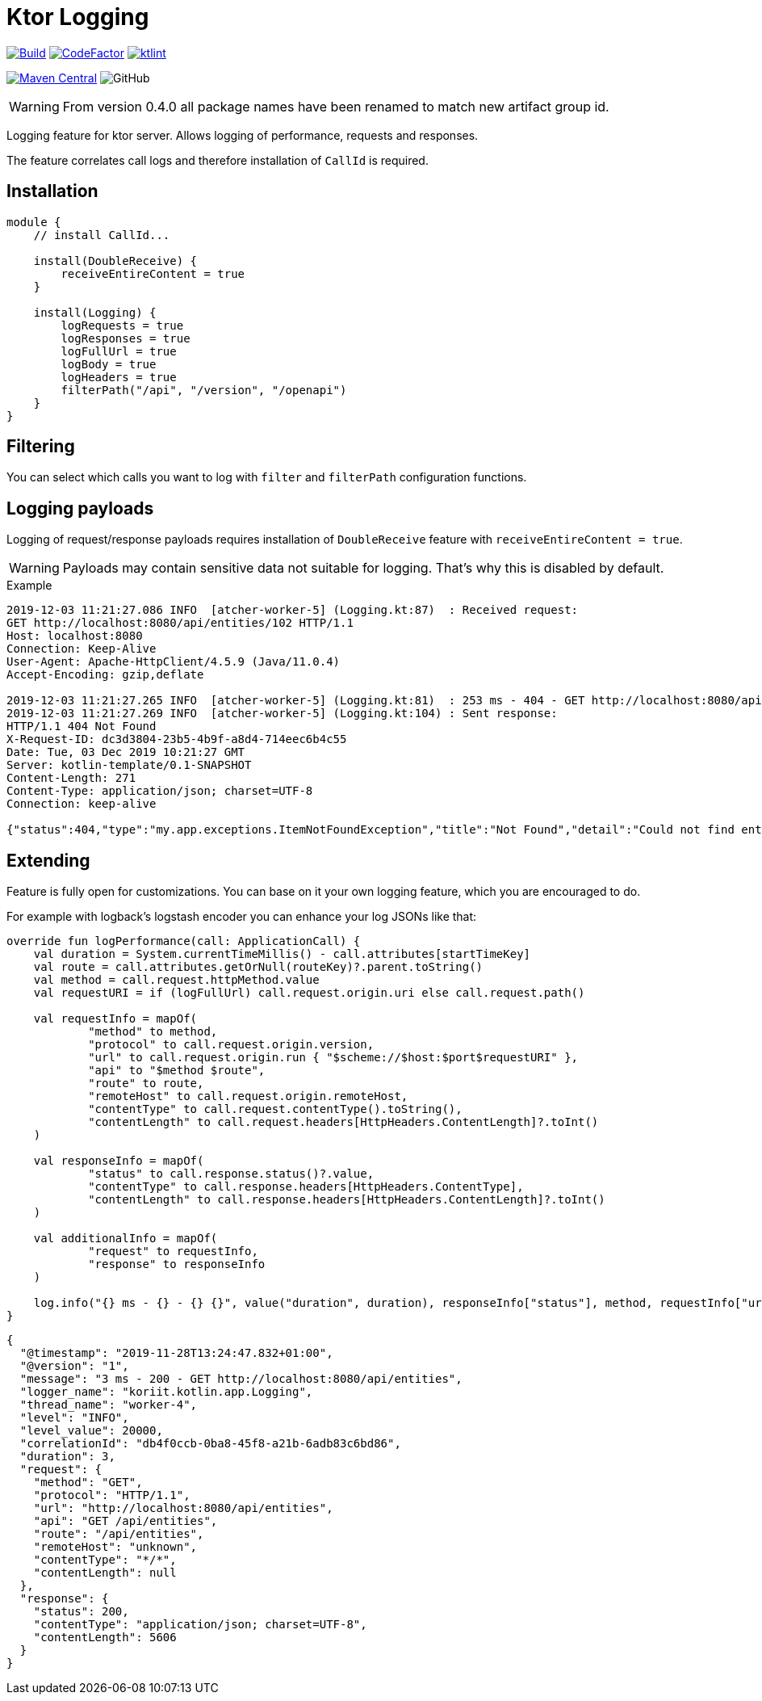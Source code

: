 = Ktor Logging

image:https://github.com/Koriit/ktor-logging/actions/workflows/build.yaml/badge.svg[Build, link="https://github.com/Koriit/ktor-logging/actions/workflows/build.yaml"]
image:https://www.codefactor.io/repository/github/koriit/ktor-logging/badge[CodeFactor,link=https://www.codefactor.io/repository/github/koriit/ktor-logging]
image:https://img.shields.io/badge/code%20style-%E2%9D%A4-FF4081.svg[ktlint,link=https://ktlint.github.io/]

image:https://img.shields.io/maven-central/v/com.koriit.kotlin/ktor-logging.svg?label=Maven%20Central[Maven Central, link="https://search.maven.org/search?q=g:%22com.koriit.kotlin%22%20AND%20a:%22ktor-logging%22"]
image:https://img.shields.io/github/license/koriit/ktor-logging[GitHub]

WARNING: From version 0.4.0 all package names have been renamed to match new artifact group id.

Logging feature for ktor server. Allows logging of performance, requests and responses.

The feature correlates call logs and therefore installation of `CallId` is required.

== Installation
[source,kotlin]
----
module {
    // install CallId...

    install(DoubleReceive) {
        receiveEntireContent = true
    }

    install(Logging) {
        logRequests = true
        logResponses = true
        logFullUrl = true
        logBody = true
        logHeaders = true
        filterPath("/api", "/version", "/openapi")
    }
}
----

== Filtering
You can select which calls you want to log with `filter` and `filterPath` configuration functions.

== Logging payloads
Logging of request/response payloads requires installation of `DoubleReceive` feature with `receiveEntireContent = true`.

[WARNING]
Payloads may contain sensitive data not suitable for logging. That's why this is disabled by default.

.Example
----
2019-12-03 11:21:27.086 INFO  [atcher-worker-5] (Logging.kt:87)  : Received request:
GET http://localhost:8080/api/entities/102 HTTP/1.1
Host: localhost:8080
Connection: Keep-Alive
User-Agent: Apache-HttpClient/4.5.9 (Java/11.0.4)
Accept-Encoding: gzip,deflate

2019-12-03 11:21:27.265 INFO  [atcher-worker-5] (Logging.kt:81)  : 253 ms - 404 - GET http://localhost:8080/api/entities/102
2019-12-03 11:21:27.269 INFO  [atcher-worker-5] (Logging.kt:104) : Sent response:
HTTP/1.1 404 Not Found
X-Request-ID: dc3d3804-23b5-4b9f-a8d4-714eec6b4c55
Date: Tue, 03 Dec 2019 10:21:27 GMT
Server: kotlin-template/0.1-SNAPSHOT
Content-Length: 271
Content-Type: application/json; charset=UTF-8
Connection: keep-alive

{"status":404,"type":"my.app.exceptions.ItemNotFoundException","title":"Not Found","detail":"Could not find entity id=102","instance":"dc3d3804-23b5-4b9f-a8d4-714eec6b4c55","path":"/api/entities/102","timestamp":"2019-12-03T11:21:27.186445+01:00"}
----

== Extending
Feature is fully open for customizations. You can base on it your own logging feature, which you are encouraged to do.

For example with logback's logstash encoder you can enhance your log JSONs like that:
[source,kotlin]
----
override fun logPerformance(call: ApplicationCall) {
    val duration = System.currentTimeMillis() - call.attributes[startTimeKey]
    val route = call.attributes.getOrNull(routeKey)?.parent.toString()
    val method = call.request.httpMethod.value
    val requestURI = if (logFullUrl) call.request.origin.uri else call.request.path()

    val requestInfo = mapOf(
            "method" to method,
            "protocol" to call.request.origin.version,
            "url" to call.request.origin.run { "$scheme://$host:$port$requestURI" },
            "api" to "$method $route",
            "route" to route,
            "remoteHost" to call.request.origin.remoteHost,
            "contentType" to call.request.contentType().toString(),
            "contentLength" to call.request.headers[HttpHeaders.ContentLength]?.toInt()
    )

    val responseInfo = mapOf(
            "status" to call.response.status()?.value,
            "contentType" to call.response.headers[HttpHeaders.ContentType],
            "contentLength" to call.response.headers[HttpHeaders.ContentLength]?.toInt()
    )

    val additionalInfo = mapOf(
            "request" to requestInfo,
            "response" to responseInfo
    )

    log.info("{} ms - {} - {} {}", value("duration", duration), responseInfo["status"], method, requestInfo["url"], appendEntries(additionalInfo))
}
----
[source,json]
----
{
  "@timestamp": "2019-11-28T13:24:47.832+01:00",
  "@version": "1",
  "message": "3 ms - 200 - GET http://localhost:8080/api/entities",
  "logger_name": "koriit.kotlin.app.Logging",
  "thread_name": "worker-4",
  "level": "INFO",
  "level_value": 20000,
  "correlationId": "db4f0ccb-0ba8-45f8-a21b-6adb83c6bd86",
  "duration": 3,
  "request": {
    "method": "GET",
    "protocol": "HTTP/1.1",
    "url": "http://localhost:8080/api/entities",
    "api": "GET /api/entities",
    "route": "/api/entities",
    "remoteHost": "unknown",
    "contentType": "*/*",
    "contentLength": null
  },
  "response": {
    "status": 200,
    "contentType": "application/json; charset=UTF-8",
    "contentLength": 5606
  }
}
----
